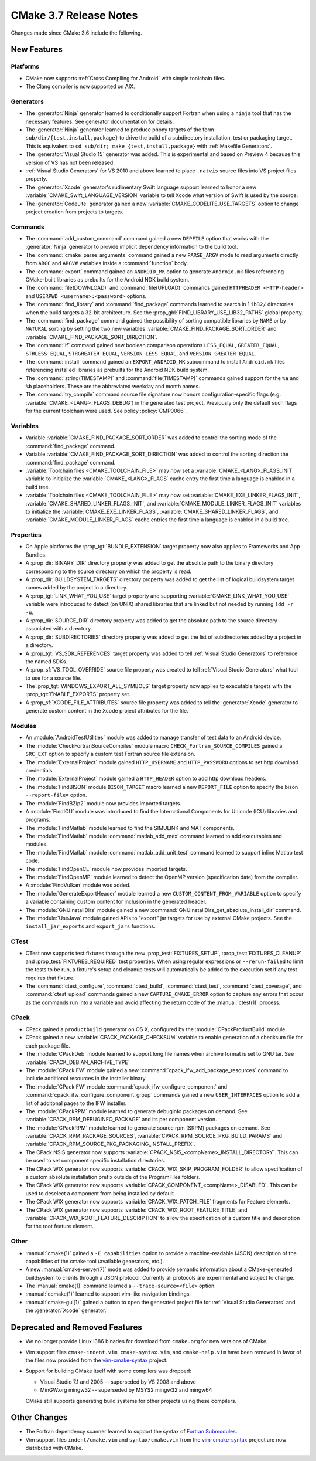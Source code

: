CMake 3.7 Release Notes
***********************

.. only:: html

  .. contents::

Changes made since CMake 3.6 include the following.

New Features
============

Platforms
---------

* CMake now supports :ref:`Cross Compiling for Android` with simple
  toolchain files.

* The Clang compiler is now supported on AIX.

Generators
----------

* The :generator:`Ninja` generator learned to conditionally support
  Fortran when using a ``ninja`` tool that has the necessary features.
  See generator documentation for details.

* The :generator:`Ninja` generator learned to produce phony targets
  of the form ``sub/dir/{test,install,package}`` to drive the build
  of a subdirectory installation, test or packaging target.
  This is equivalent to ``cd sub/dir; make {test,install,package}``
  with :ref:`Makefile Generators`.

* The :generator:`Visual Studio 15` generator was added.  This is
  experimental and based on Preview 4 because this version of VS
  has not been released.

* :ref:`Visual Studio Generators` for VS 2010 and above learned to
  place ``.natvis`` source files into VS project files properly.

* The :generator:`Xcode` generator's rudimentary Swift language support
  learned to honor a new :variable:`CMAKE_Swift_LANGUAGE_VERSION` variable
  to tell Xcode what version of Swift is used by the source.

* The :generator:`CodeLite` generator gained a new
  :variable:`CMAKE_CODELITE_USE_TARGETS` option
  to change project creation from projects to targets.

Commands
--------

* The :command:`add_custom_command` command gained a new ``DEPFILE``
  option that works with the :generator:`Ninja` generator to provide
  implicit dependency information to the build tool.

* The :command:`cmake_parse_arguments` command gained a new ``PARSE_ARGV``
  mode to read arguments directly from ``ARGC`` and ``ARGV#``
  variables inside a :command:`function` body.

* The :command:`export` command gained an ``ANDROID_MK`` option
  to generate ``Android.mk`` files referencing CMake-built
  libraries as prebuilts for the Android NDK build system.

* The :command:`file(DOWNLOAD)` and :command:`file(UPLOAD)` commands gained
  ``HTTPHEADER <HTTP-header>`` and ``USERPWD <username>:<password>`` options.

* The :command:`find_library` and :command:`find_package` commands learned
  to search in ``lib32/`` directories when the build targets a 32-bit
  architecture.  See the :prop_gbl:`FIND_LIBRARY_USE_LIB32_PATHS` global
  property.

* The :command:`find_package` command gained the possibility of
  sorting compatible libraries by ``NAME`` or by ``NATURAL`` sorting by
  setting the two new variables :variable:`CMAKE_FIND_PACKAGE_SORT_ORDER`
  and :variable:`CMAKE_FIND_PACKAGE_SORT_DIRECTION`.

* The :command:`if` command gained new boolean comparison operations
  ``LESS_EQUAL``, ``GREATER_EQUAL``, ``STRLESS_EQUAL``, ``STRGREATER_EQUAL``,
  ``VERSION_LESS_EQUAL``, and ``VERSION_GREATER_EQUAL``.

* The :command:`install` command gained an ``EXPORT_ANDROID_MK``
  subcommand to install ``Android.mk`` files referencing installed
  libraries as prebuilts for the Android NDK build system.

* The :command:`string(TIMESTAMP)` and :command:`file(TIMESTAMP)`
  commands gained support for the ``%a`` and ``%b`` placeholders.
  These are the abbreviated weekday and month names.

* The :command:`try_compile` command source file signature now honors
  configuration-specific flags (e.g. :variable:`CMAKE_<LANG>_FLAGS_DEBUG`)
  in the generated test project.  Previously only the default such flags
  for the current toolchain were used.  See policy :policy:`CMP0066`.

Variables
---------

* Variable :variable:`CMAKE_FIND_PACKAGE_SORT_ORDER` was added to control
  the sorting mode of the :command:`find_package` command.

* Variable :variable:`CMAKE_FIND_PACKAGE_SORT_DIRECTION` was added to control
  the sorting direction the :command:`find_package` command.

* :variable:`Toolchain files <CMAKE_TOOLCHAIN_FILE>` may now set a
  :variable:`CMAKE_<LANG>_FLAGS_INIT` variable to initialize the
  :variable:`CMAKE_<LANG>_FLAGS` cache entry the first time a language is
  enabled in a build tree.

* :variable:`Toolchain files <CMAKE_TOOLCHAIN_FILE>` may now set
  :variable:`CMAKE_EXE_LINKER_FLAGS_INIT`,
  :variable:`CMAKE_SHARED_LINKER_FLAGS_INIT`, and
  :variable:`CMAKE_MODULE_LINKER_FLAGS_INIT` variables to initialize the
  :variable:`CMAKE_EXE_LINKER_FLAGS`,
  :variable:`CMAKE_SHARED_LINKER_FLAGS`, and
  :variable:`CMAKE_MODULE_LINKER_FLAGS` cache entries the first time
  a language is enabled in a build tree.

Properties
----------

* On Apple platforms the :prop_tgt:`BUNDLE_EXTENSION` target property
  now also applies to Frameworks and App Bundles.

* A :prop_dir:`BINARY_DIR` directory property was added to get the
  absolute path to the binary directory corresponding to the source
  directory on which the property is read.

* A :prop_dir:`BUILDSYSTEM_TARGETS` directory property was added to
  get the list of logical buildsystem target names added by the
  project in a directory.

* A :prop_tgt:`LINK_WHAT_YOU_USE` target property and supporting
  :variable:`CMAKE_LINK_WHAT_YOU_USE` variable were introduced
  to detect (on UNIX) shared libraries that are linked but not
  needed by running ``ldd -r -u``.

* A :prop_dir:`SOURCE_DIR` directory property was added to get the
  absolute path to the source directory associated with a directory.

* A :prop_dir:`SUBDIRECTORIES` directory property was added to
  get the list of subdirectories added by a project in a directory.

* A :prop_tgt:`VS_SDK_REFERENCES` target property was added to tell
  :ref:`Visual Studio Generators` to reference the named SDKs.

* A :prop_sf:`VS_TOOL_OVERRIDE` source file property was created to tell
  :ref:`Visual Studio Generators` what tool to use for a source file.

* The :prop_tgt:`WINDOWS_EXPORT_ALL_SYMBOLS` target property now applies
  to executable targets with the :prop_tgt:`ENABLE_EXPORTS` property set.

* A :prop_sf:`XCODE_FILE_ATTRIBUTES` source file property was
  added to tell the :generator:`Xcode` generator to generate
  custom content in the Xcode project attributes for the file.

Modules
-------

* An :module:`AndroidTestUtilities` module was added to manage transfer
  of test data to an Android device.

* The :module:`CheckFortranSourceCompiles` module macro
  ``CHECK_Fortran_SOURCE_COMPILES`` gained a ``SRC_EXT`` option
  to specify a custom test Fortran source file extension.

* The :module:`ExternalProject` module gained ``HTTP_USERNAME`` and
  ``HTTP_PASSWORD`` options to set http download credentials.

* The :module:`ExternalProject` module gained a ``HTTP_HEADER``
  option to add http download headers.

* The :module:`FindBISON` module ``BISON_TARGET`` macro learned a new
  ``REPORT_FILE`` option to specify the bison ``--report-file=`` option.

* The :module:`FindBZip2` module now provides imported targets.

* A :module:`FindICU` module was introduced to find the International
  Components for Unicode (ICU) libraries and programs.

* The :module:`FindMatlab` module learned to find the SIMULINK and MAT
  components.

* The :module:`FindMatlab` module :command:`matlab_add_mex` command learned
  to add executables and modules.

* The :module:`FindMatlab` module :command:`matlab_add_unit_test` command
  learned to support inline Matlab test code.

* The :module:`FindOpenCL` module now provides imported targets.

* The :module:`FindOpenMP` module learned to detect the OpenMP
  version (specification date) from the compiler.

* A :module:`FindVulkan` module was added.

* The :module:`GenerateExportHeader` module learned a new
  ``CUSTOM_CONTENT_FROM_VARIABLE`` option to specify a variable
  containing custom content for inclusion in the generated header.

* The :module:`GNUInstallDirs` module gained a new
  :command:`GNUInstallDirs_get_absolute_install_dir` command.

* The :module:`UseJava` module gained APIs to "export" jar targets
  for use by external CMake projects.  See the ``install_jar_exports``
  and ``export_jars`` functions.

CTest
-----

* CTest now supports test fixtures through the new :prop_test:`FIXTURES_SETUP`,
  :prop_test:`FIXTURES_CLEANUP` and :prop_test:`FIXTURES_REQUIRED` test
  properties. When using regular expressions or ``--rerun-failed`` to limit
  the tests to be run, a fixture's setup and cleanup tests will automatically
  be added to the execution set if any test requires that fixture.

* The :command:`ctest_configure`, :command:`ctest_build`,
  :command:`ctest_test`, :command:`ctest_coverage`, and :command:`ctest_upload`
  commands gained a new ``CAPTURE_CMAKE_ERROR`` option to capture any errors
  that occur as the commands run into a variable and avoid affecting the return
  code of the :manual:`ctest(1)` process.

CPack
-----

* CPack gained a ``productbuild`` generator on OS X, configured by
  the :module:`CPackProductBuild` module.

* CPack gained a new :variable:`CPACK_PACKAGE_CHECKSUM` variable to
  enable generation of a checksum file for each package file.

* The :module:`CPackDeb` module learned to support long file names
  when archive format is set to GNU tar.
  See :variable:`CPACK_DEBIAN_ARCHIVE_TYPE`

* The :module:`CPackIFW` module gained a new
  :command:`cpack_ifw_add_package_resources` command to include additional
  resources in the installer binary.

* The :module:`CPackIFW` module :command:`cpack_ifw_configure_component` and
  :command:`cpack_ifw_configure_component_group` commands gained a new
  ``USER_INTERFACES`` option to add a list of additonal pages to the IFW
  installer.

* The :module:`CPackRPM` module learned to generate debuginfo
  packages on demand. See :variable:`CPACK_RPM_DEBUGINFO_PACKAGE`
  and its per component version.

* The :module:`CPackRPM` module learned to generate source rpm
  (SRPM) packages on demand. See :variable:`CPACK_RPM_PACKAGE_SOURCES`,
  :variable:`CPACK_RPM_SOURCE_PKG_BUILD_PARAMS` and
  :variable:`CPACK_RPM_SOURCE_PKG_PACKAGING_INSTALL_PREFIX`.

* The CPack NSIS generator now supports
  :variable:`CPACK_NSIS_<compName>_INSTALL_DIRECTORY`.
  This can be used to set component specific installation directories.

* The CPack WIX generator now supports
  :variable:`CPACK_WIX_SKIP_PROGRAM_FOLDER` to allow specification
  of a custom absolute installation prefix outside
  of the ProgramFiles folders.

* The CPack WIX generator now supports
  :variable:`CPACK_COMPONENT_<compName>_DISABLED`.
  This can be used to deselect a component from being installed by default.

* The CPack WIX generator now supports :variable:`CPACK_WIX_PATCH_FILE`
  fragments for Feature elements.

* The CPack WIX generator now supports
  :variable:`CPACK_WIX_ROOT_FEATURE_TITLE` and
  :variable:`CPACK_WIX_ROOT_FEATURE_DESCRIPTION` to allow the specification
  of a custom title and description for the root feature element.

Other
-----

* :manual:`cmake(1)` gained a ``-E capabilities`` option to provide a
  machine-readable (JSON) description of the capabilities of the
  cmake tool (available generators, etc.).

* A new :manual:`cmake-server(7)` mode was added to provide semantic
  information about a CMake-generated buildsystem to clients through
  a JSON protocol.  Currently all protocols are experimental and subject
  to change.

* The :manual:`cmake(1)` command learned a ``--trace-source=<file>`` option.

* :manual:`ccmake(1)` learned to support vim-like navigation bindings.

* :manual:`cmake-gui(1)` gained a button to open the generated project file
  for :ref:`Visual Studio Generators` and the :generator:`Xcode` generator.

Deprecated and Removed Features
===============================

* We no longer provide Linux i386 binaries for download from ``cmake.org``
  for new versions of CMake.

* Vim support files ``cmake-indent.vim``, ``cmake-syntax.vim``, and
  ``cmake-help.vim`` have been removed in favor of the files now provided
  from the `vim-cmake-syntax`_ project.

* Support for building CMake itself with some compilers was dropped:

  * Visual Studio 7.1 and 2005 -- superseded by VS 2008 and above
  * MinGW.org mingw32 -- superseded by MSYS2 mingw32 and mingw64

  CMake still supports generating build systems for other projects using
  these compilers.

Other Changes
=============

* The Fortran dependency scanner learned to support the syntax of
  `Fortran Submodules`_.

* Vim support files ``indent/cmake.vim`` and ``syntax/cmake.vim``
  from the `vim-cmake-syntax`_ project are now distributed with CMake.

.. _`Fortran Submodules`: http://fortranwiki.org/fortran/show/Submodules
.. _`vim-cmake-syntax`: https://github.com/pboettch/vim-cmake-syntax
